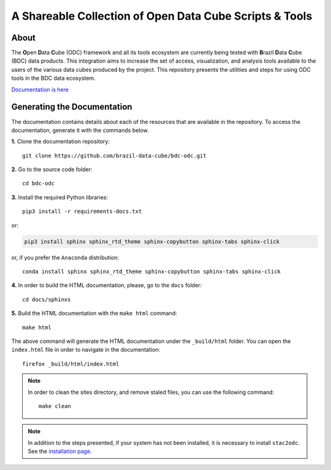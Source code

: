..
    This file is part of Brazil Data Cube ODC Scripts & Tools.
    Copyright (C) 2019 INPE.

    Brazil Data Cube ODC Scripts & Tools is free software; you can redistribute it and/or modify it
    under the terms of the MIT License; see LICENSE file for more details.


A Shareable Collection of Open Data Cube Scripts & Tools
=========================================================

.. image:: https://img.shields.io/github/license/brazil-data-cube/bdc-odc.svg
        :target: https://github.com/brazil-data-cube/bdc-odc/blob/master/LICENSE
        :alt: Software License

.. image:: https://img.shields.io/badge/lifecycle-experimental-orange.svg
        :target: https://www.tidyverse.org/lifecycle/#experimental
        :alt: Software Life Cycle

.. image:: https://readthedocs.org/projects/bdc-odc-docs/badge/?version=latest
        :target: https://bdc-odc-docs.readthedocs.io/en/latest/?badge=latest
        :alt: Documentation Status

.. image:: https://img.shields.io/discord/689541907621085198?logo=discord&logoColor=ffffff&color=7389D8
        :target: https://discord.com/channels/689541907621085198#
        :alt: Join us at Discord
 
About
-----

The **O**\ pen **D**\ ata **C**\ ube (ODC) framework and all its tools ecosystem are currently being tested with **B**\ razil **D**\ ata **C**\ ube (BDC) data products. This integration aims to increase the set of access, visualization, and analysis tools available to the users of the various data cubes produced by the project. This repository presents the utilities and steps for using ODC tools in the BDC data ecosystem.

`Documentation is here <https://bdc-odc-docs.readthedocs.io/en/latest/>`_

Generating the Documentation
----------------------------

The documentation contains details about each of the resources that are available in the repository. To access the documentation, generate it with the commands below.

**1.** Clone the documentation repository::

    git clone https://github.com/brazil-data-cube/bdc-odc.git


**2.** Go to the source code folder::

    cd bdc-odc


**3.** Install the required Python libraries::

    pip3 install -r requirements-docs.txt


or:


.. code-block:: shell

    pip3 install sphinx sphinx_rtd_theme sphinx-copybutton sphinx-tabs sphinx-click


or, if you prefer the ``Anaconda`` distribution::

    conda install sphinx sphinx_rtd_theme sphinx-copybutton sphinx-tabs sphinx-click


**4.** In order to build the HTML documentation, please, go to the ``docs`` folder::

    cd docs/sphinxs


**5.** Build the HTML documentation with the ``make html`` command::

    make html


The above command will generate the HTML documentation under the ``_build/html`` folder. You can open the ``index.html`` file in order to navigate in the documentation::

    firefox _build/html/index.html


.. note::

    In order to clean the sites directory, and remove staled files, you can use the following command::

        make clean

.. note::

    In addition to the steps presented, if your system has not been installed, it is necessary to install ``stac2odc``. See the `installation page <https://github.com/brazil-data-cube/bdc-odc/tree/master/stac2odc>`_.
